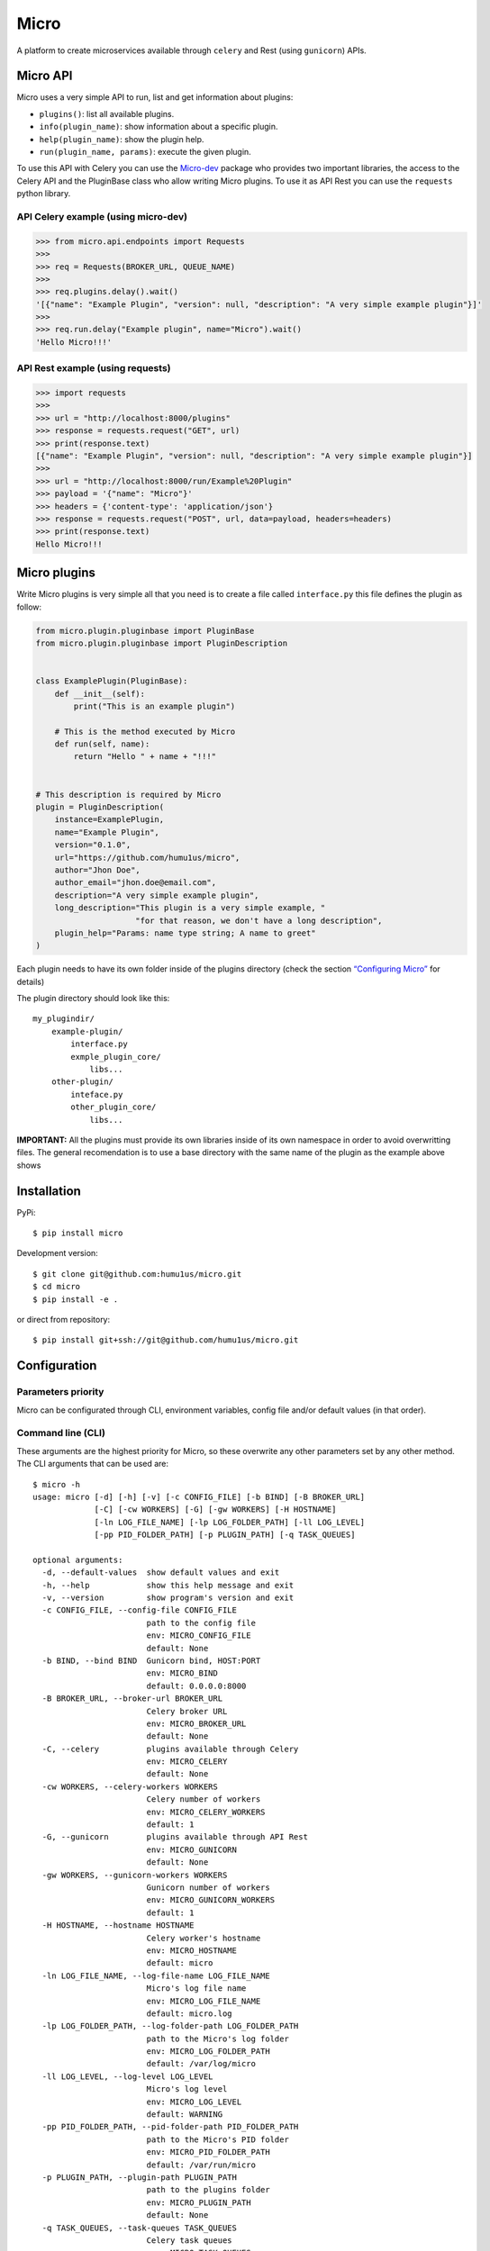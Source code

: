 Micro
=====

|travis| |coverage| |pypi| |pyversion|

A platform to create microservices available through ``celery`` and
Rest (using ``gunicorn``) APIs.

Micro API
---------

Micro uses a very simple API to run, list and get information about
plugins:

-  ``plugins()``: list all available plugins.
-  ``info(plugin_name)``: show information about a specific plugin.
-  ``help(plugin_name)``: show the plugin help.
-  ``run(plugin_name, params)``: execute the given plugin.

To use this API with Celery you can use the
`Micro-dev <https://github.com/humu1us/micro-dev>`__ package who provides
two important libraries, the access to the Celery API and the PluginBase
class who allow writing Micro plugins. To use it as API Rest you can use
the ``requests`` python library.

API Celery example (using micro-dev)
~~~~~~~~~~~~~~~~~~~~~~~~~~~~~~~~~~~~

.. code:: python

    >>> from micro.api.endpoints import Requests
    >>>
    >>> req = Requests(BROKER_URL, QUEUE_NAME)
    >>>
    >>> req.plugins.delay().wait()
    '[{"name": "Example Plugin", "version": null, "description": "A very simple example plugin"}]'
    >>>
    >>> req.run.delay("Example plugin", name="Micro").wait()
    'Hello Micro!!!'

API Rest example (using requests)
~~~~~~~~~~~~~~~~~~~~~~~~~~~~~~~~~

.. code:: python

    >>> import requests
    >>>
    >>> url = "http://localhost:8000/plugins"
    >>> response = requests.request("GET", url)
    >>> print(response.text)
    [{"name": "Example Plugin", "version": null, "description": "A very simple example plugin"}]
    >>>
    >>> url = "http://localhost:8000/run/Example%20Plugin"
    >>> payload = '{"name": "Micro"}'
    >>> headers = {'content-type': 'application/json'}
    >>> response = requests.request("POST", url, data=payload, headers=headers)
    >>> print(response.text)
    Hello Micro!!!

Micro plugins
-------------

Write Micro plugins is very simple all that you need is to create
a file called ``interface.py`` this file defines the plugin as follow:

.. code:: python

    from micro.plugin.pluginbase import PluginBase
    from micro.plugin.pluginbase import PluginDescription


    class ExamplePlugin(PluginBase):
        def __init__(self):
            print("This is an example plugin")

        # This is the method executed by Micro
        def run(self, name):
            return "Hello " + name + "!!!"


    # This description is required by Micro
    plugin = PluginDescription(
        instance=ExamplePlugin,
        name="Example Plugin",
        version="0.1.0",
        url="https://github.com/humu1us/micro",
        author="Jhon Doe",
        author_email="jhon.doe@email.com",
        description="A very simple example plugin",
        long_description="This plugin is a very simple example, "
                         "for that reason, we don't have a long description",
        plugin_help="Params: name type string; A name to greet"
    )

Each plugin needs to have its own folder inside of the plugins directory
(check the section `“Configuring
Micro” <https://github.com/humu1us/micro#configuring-micro>`__ for
details)

The plugin directory should look like this:

::

    my_plugindir/
        example-plugin/
            interface.py
            exmple_plugin_core/
                libs...
        other-plugin/
            inteface.py
            other_plugin_core/
                libs...


**IMPORTANT:** All the plugins must provide its own libraries inside of its own
namespace in order to avoid overwritting files. The general recomendation is to
use a base directory with the same name of the plugin as the example above shows

Installation
------------

PyPi:

::

    $ pip install micro

Development version:

::

    $ git clone git@github.com:humu1us/micro.git
    $ cd micro
    $ pip install -e .

or direct from repository:

::

    $ pip install git+ssh://git@github.com/humu1us/micro.git

Configuration
-------------

Parameters priority
~~~~~~~~~~~~~~~~~~~

Micro can be configurated through CLI, environment variables, config
file and/or default values (in that order).

Command line (CLI)
~~~~~~~~~~~~~~~~~~

These arguments are the highest priority for Micro, so these overwrite
any other parameters set by any other method. The CLI arguments that can
be used are:

::

    $ micro -h
    usage: micro [-d] [-h] [-v] [-c CONFIG_FILE] [-b BIND] [-B BROKER_URL]
                 [-C] [-cw WORKERS] [-G] [-gw WORKERS] [-H HOSTNAME]
                 [-ln LOG_FILE_NAME] [-lp LOG_FOLDER_PATH] [-ll LOG_LEVEL]
                 [-pp PID_FOLDER_PATH] [-p PLUGIN_PATH] [-q TASK_QUEUES]

    optional arguments:
      -d, --default-values  show default values and exit
      -h, --help            show this help message and exit
      -v, --version         show program's version and exit
      -c CONFIG_FILE, --config-file CONFIG_FILE
                            path to the config file
                            env: MICRO_CONFIG_FILE
                            default: None
      -b BIND, --bind BIND  Gunicorn bind, HOST:PORT
                            env: MICRO_BIND
                            default: 0.0.0.0:8000
      -B BROKER_URL, --broker-url BROKER_URL
                            Celery broker URL
                            env: MICRO_BROKER_URL
                            default: None
      -C, --celery          plugins available through Celery
                            env: MICRO_CELERY
                            default: None
      -cw WORKERS, --celery-workers WORKERS
                            Celery number of workers
                            env: MICRO_CELERY_WORKERS
                            default: 1
      -G, --gunicorn        plugins available through API Rest
                            env: MICRO_GUNICORN
                            default: None
      -gw WORKERS, --gunicorn-workers WORKERS
                            Gunicorn number of workers
                            env: MICRO_GUNICORN_WORKERS
                            default: 1
      -H HOSTNAME, --hostname HOSTNAME
                            Celery worker's hostname
                            env: MICRO_HOSTNAME
                            default: micro
      -ln LOG_FILE_NAME, --log-file-name LOG_FILE_NAME
                            Micro's log file name
                            env: MICRO_LOG_FILE_NAME
                            default: micro.log
      -lp LOG_FOLDER_PATH, --log-folder-path LOG_FOLDER_PATH
                            path to the Micro's log folder
                            env: MICRO_LOG_FOLDER_PATH
                            default: /var/log/micro
      -ll LOG_LEVEL, --log-level LOG_LEVEL
                            Micro's log level
                            env: MICRO_LOG_LEVEL
                            default: WARNING
      -pp PID_FOLDER_PATH, --pid-folder-path PID_FOLDER_PATH
                            path to the Micro's PID folder
                            env: MICRO_PID_FOLDER_PATH
                            default: /var/run/micro
      -p PLUGIN_PATH, --plugin-path PLUGIN_PATH
                            path to the plugins folder
                            env: MICRO_PLUGIN_PATH
                            default: None
      -q TASK_QUEUES, --task-queues TASK_QUEUES
                            Celery task queues
                            env: MICRO_TASK_QUEUES
                            default: None

**IMPORTANT:** `-G`, `--gunicorn`  or `-C`, `--celery`, or both, must be included otherwise Micro will finish without any message
 
Environment variables
~~~~~~~~~~~~~~~~~~~~~

The next priority in parameters for Micro are environment variables. The
list of environment variables used are:

::

    MICRO_CONFIG_FILE        # config file location: /path/to/config/config.json
    MICRO_BIND               # Gunicorn socket bind (host:port)
    MICRO_BROKER_URL         # broker url: ampq://user:pass@host:port//
    MICRO_CELERY             # plugins available through Celery
    MICRO_CELERY_WORKERS     # number of Celery workers (integer number)
    MICRO_GUNICORN           # plugins available through API Rest (Gunicorn)
    MICRO_GUNICORN_WORKERS   # number of Gunicorn workers (integer number)
    MICRO_HOSTNAME           # workers hostname
    MICRO_LOG_FILE_NAME      # log file name: micro.log
    MICRO_LOG_FOLDER_PATH    # path to log folder: /path/to/log/folder
    MICRO_LOG_LEVEL          # minimun log level to write: DEBUG, INFO, WARNING, ERROR, CRITICAL or FATAL
    MICRO_PID_FOLDER_PATH    # path to Celery pid folder: /path/to/pid/folder
    MICRO_PLUGIN_PATH        # path to plugin folder: /path/to/plugin/folder
    MICRO_TASK_QUEUES        # queue name used

Config file
~~~~~~~~~~~

The lowest priority is the use of a JSON config file. The path to this
config file must be set using ``-c, --config-file`` CLI arguments or
``MICRO_CONFIG`` environment variable.

Celery and Gunicorn configurations can be given through this config file as well.

Config file example:

.. code:: js

    {
        "gunicorn": {
            "bind": "0.0.0.0:8000",
            "workers": 1
        },
        "celery": {
            "broker_url": "",
            "workers": 1,
            "hostname": "micro",
            "task_queues": ""
        },
        "micro": {
            "log_file_name": "micro.log",
            "log_folder_path": "/var/log/micro",
            "log_level": "WARNING",
            "pid_folder_path": "/var/run/micro",
            "plugin_path": ""
        }
    }

A config file skeleton can be created using the following command:
``$ micro --default-values > config.json``

Default values
~~~~~~~~~~~~~~

The default values are the same shown above.

Docker
------

Pull
~~~~

To download from Docker Hub:

::

    $ docker pull humu1us/micro:<tag>

To check the available tags please visit `Micro’s repository on Docker
Hub <https://hub.docker.com/r/humu1us/micro/>`__

Build
~~~~~

To build the container first move to the branch/tag to use and then use
the following command:

::

    $ docker build -t micro:<tag> .

Run
~~~

All Micro environment variables are available with ``-e`` flag. For
example to run Micro with Celery you can do:

::

    $ docker run -d \
        -v /path/to/plugins:/etc/micro/plugins \
        -v /path/to/log:/var/log/micro \
        -e MICRO_BROKER_URL=amqp://guest:guest@my_host:5672// \
        -e MICRO_TASK_QUEUES=test \
        -e MICRO_HOSTNAME=my_host \
        -e MICRO_CELERY_WORKERS=2 \
        -e MICRO_CELERY=1 \
        micro:<tag>

``MICRO_BROKER_URL`` and ``MICRO_TASK_QUEUES`` are the only mandatory
environment variables to set when Celery will be used.

When Micro will be run with API Rest you have to bind the Gunicorn port:

::

    $ docker run -d \
        -v /path/to/plugins:/etc/micro/plugins \
        -v /path/to/log:/var/log/micro \
        -e MICRO_BIND=0.0.0.0:5000 \
        -e MICRO_GUNICORN_WORKERS=2 \
        -e MICRO_GUNICORN=1 \
        -p 5000:5000 \
        micro:<tag>

Tests
-----

Run all unit tests with:

::

    $ python setup.py test

.. |travis| image:: https://img.shields.io/travis/humu1us/micro.svg?branch=master&style=flat-square
   :target: https://travis-ci.org/humu1us/micro
.. |coverage| image:: https://img.shields.io/coveralls/humu1us/micro.svg?style=flat-square
   :target: https://coveralls.io/github/humu1us/micro
.. |pypi| image:: https://img.shields.io/pypi/v/Micro.svg?style=flat-square
   :target: https://pypi.python.org/pypi/Micro/
.. |pyversion| image:: https://img.shields.io/pypi/pyversions/micro.svg?style=flat-square
   :target: https://pypi.python.org/pypi/Micro/
